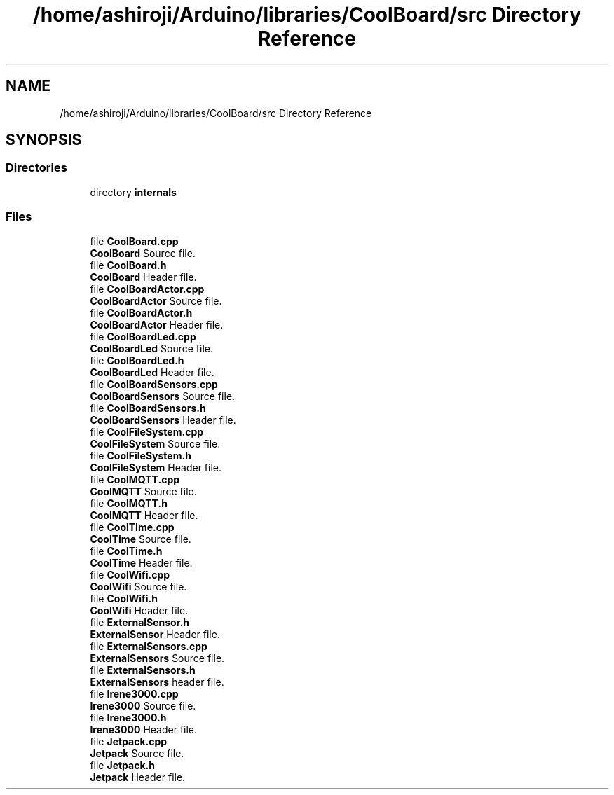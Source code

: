 .TH "/home/ashiroji/Arduino/libraries/CoolBoard/src Directory Reference" 3 "Thu Sep 14 2017" "CoolBoardAPI" \" -*- nroff -*-
.ad l
.nh
.SH NAME
/home/ashiroji/Arduino/libraries/CoolBoard/src Directory Reference
.SH SYNOPSIS
.br
.PP
.SS "Directories"

.in +1c
.ti -1c
.RI "directory \fBinternals\fP"
.br
.in -1c
.SS "Files"

.in +1c
.ti -1c
.RI "file \fBCoolBoard\&.cpp\fP"
.br
.RI "\fBCoolBoard\fP Source file\&. "
.ti -1c
.RI "file \fBCoolBoard\&.h\fP"
.br
.RI "\fBCoolBoard\fP Header file\&. "
.ti -1c
.RI "file \fBCoolBoardActor\&.cpp\fP"
.br
.RI "\fBCoolBoardActor\fP Source file\&. "
.ti -1c
.RI "file \fBCoolBoardActor\&.h\fP"
.br
.RI "\fBCoolBoardActor\fP Header file\&. "
.ti -1c
.RI "file \fBCoolBoardLed\&.cpp\fP"
.br
.RI "\fBCoolBoardLed\fP Source file\&. "
.ti -1c
.RI "file \fBCoolBoardLed\&.h\fP"
.br
.RI "\fBCoolBoardLed\fP Header file\&. "
.ti -1c
.RI "file \fBCoolBoardSensors\&.cpp\fP"
.br
.RI "\fBCoolBoardSensors\fP Source file\&. "
.ti -1c
.RI "file \fBCoolBoardSensors\&.h\fP"
.br
.RI "\fBCoolBoardSensors\fP Header file\&. "
.ti -1c
.RI "file \fBCoolFileSystem\&.cpp\fP"
.br
.RI "\fBCoolFileSystem\fP Source file\&. "
.ti -1c
.RI "file \fBCoolFileSystem\&.h\fP"
.br
.RI "\fBCoolFileSystem\fP Header file\&. "
.ti -1c
.RI "file \fBCoolMQTT\&.cpp\fP"
.br
.RI "\fBCoolMQTT\fP Source file\&. "
.ti -1c
.RI "file \fBCoolMQTT\&.h\fP"
.br
.RI "\fBCoolMQTT\fP Header file\&. "
.ti -1c
.RI "file \fBCoolTime\&.cpp\fP"
.br
.RI "\fBCoolTime\fP Source file\&. "
.ti -1c
.RI "file \fBCoolTime\&.h\fP"
.br
.RI "\fBCoolTime\fP Header file\&. "
.ti -1c
.RI "file \fBCoolWifi\&.cpp\fP"
.br
.RI "\fBCoolWifi\fP Source file\&. "
.ti -1c
.RI "file \fBCoolWifi\&.h\fP"
.br
.RI "\fBCoolWifi\fP Header file\&. "
.ti -1c
.RI "file \fBExternalSensor\&.h\fP"
.br
.RI "\fBExternalSensor\fP Header file\&. "
.ti -1c
.RI "file \fBExternalSensors\&.cpp\fP"
.br
.RI "\fBExternalSensors\fP Source file\&. "
.ti -1c
.RI "file \fBExternalSensors\&.h\fP"
.br
.RI "\fBExternalSensors\fP header file\&. "
.ti -1c
.RI "file \fBIrene3000\&.cpp\fP"
.br
.RI "\fBIrene3000\fP Source file\&. "
.ti -1c
.RI "file \fBIrene3000\&.h\fP"
.br
.RI "\fBIrene3000\fP Header file\&. "
.ti -1c
.RI "file \fBJetpack\&.cpp\fP"
.br
.RI "\fBJetpack\fP Source file\&. "
.ti -1c
.RI "file \fBJetpack\&.h\fP"
.br
.RI "\fBJetpack\fP Header file\&. "
.in -1c

